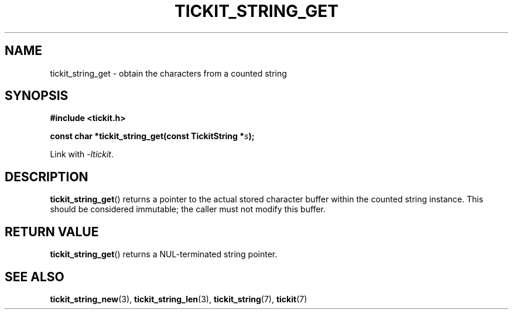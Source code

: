 .TH TICKIT_STRING_GET 3
.SH NAME
tickit_string_get \- obtain the characters from a counted string
.SH SYNOPSIS
.EX
.B #include <tickit.h>
.sp
.BI "const char *tickit_string_get(const TickitString *" s );
.EE
.sp
Link with \fI\-ltickit\fP.
.SH DESCRIPTION
\fBtickit_string_get\fP() returns a pointer to the actual stored character buffer within the counted string instance. This should be considered immutable; the caller must not modify this buffer.
.SH "RETURN VALUE"
\fBtickit_string_get\fP() returns a NUL-terminated string pointer.
.SH "SEE ALSO"
.BR tickit_string_new (3),
.BR tickit_string_len (3),
.BR tickit_string (7),
.BR tickit (7)
